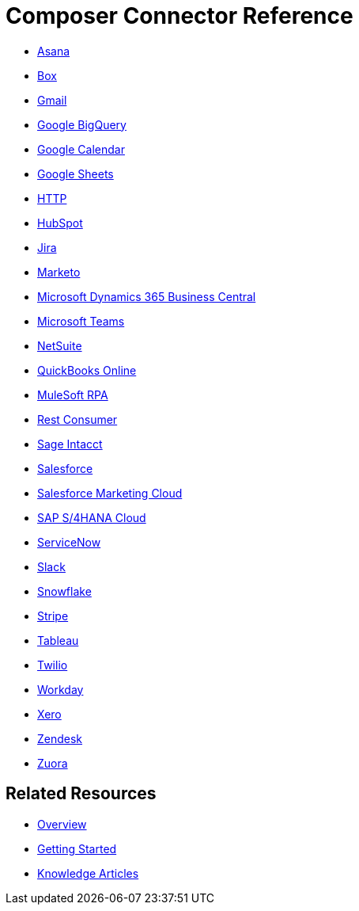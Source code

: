 = Composer Connector Reference

ifeval::["{product}"=="salesforce"]
Each system that connects to MuleSoft Composer for Salesforce (Composer) behaves in different ways depending on how the system stores the information you want to retrieve and manipulate. Review each system reference page to understand which triggers and actions are available.

The connectors listed in this documentation are available for MuleSoft Composer for Salesforce (Composer).
endif::[]

ifeval::["{product}"=="mulesoft"]
Each system that connects to MuleSoft Composer (Composer) behaves in different ways depending on how the system stores the information you want to retrieve and manipulate. Review each system reference page to understand which triggers and actions are available.

The connectors listed in this documentation are available for MuleSoft Composer (Composer).
endif::[]

* xref:ms_composer_asana_reference.adoc[Asana]
* xref:ms_composer_box_reference.adoc[Box]
* xref:ms_composer_gmail_reference.adoc[Gmail]
* xref:ms_composer_google_bigquery_reference.adoc[Google BigQuery]
* xref:ms_composer_google_calendar_reference.adoc[Google Calendar]
* xref:ms_composer_googlesheets_reference.adoc[Google Sheets]
* xref:ms_composer_http_reference.adoc[HTTP]
* xref:ms_composer_hubspot_reference.adoc[HubSpot]
* xref:ms_composer_jira_reference.adoc[Jira]
* xref:ms_composer_marketo_reference.adoc[Marketo]
* xref:ms_composer_ms_dynamics_365_business_central_reference.adoc[Microsoft Dynamics 365 Business Central]
* xref:ms_composer_ms_teams_reference.adoc[Microsoft Teams]
* xref:ms_composer_netsuite_reference.adoc[NetSuite]
* xref:ms_composer_quickbooks_reference.adoc[QuickBooks Online]
* xref:ms_composer_rpa_reference.adoc[MuleSoft RPA]
* xref:ms_composer_rest_consumer_reference.adoc[Rest Consumer]
* xref:ms_composer_sage_intacct_reference.adoc[Sage Intacct]
* xref:ms_composer_salesforce_reference.adoc[Salesforce]
* xref:ms_composer_salesforce_marketing_cloud_reference.adoc[Salesforce Marketing Cloud]
* xref:ms_composer_sap_s4hana_reference.adoc[SAP S/4HANA Cloud]
* xref:ms_composer_servicenow_reference.adoc[ServiceNow]
* xref:ms_composer_slack_reference.adoc[Slack]
* xref:ms_composer_snowflake_reference.adoc[Snowflake]
* xref:ms_composer_stripe_reference.adoc[Stripe]
* xref:ms_composer_tableau_reference.adoc[Tableau]
* xref:ms_composer_twilio_reference.adoc[Twilio]
* xref:ms_composer_workday_reference.adoc[Workday]
* xref:ms_composer_xero_reference.adoc[Xero]
* xref:ms_composer_zendesk_reference.adoc[Zendesk]
* xref:ms_composer_zuora_reference.adoc[Zuora]

== Related Resources

* xref:ms_composer_overview.adoc[Overview]
* xref:ms_composer_prerequisites.adoc[Getting Started]
* https://help.salesforce.com/s/[Knowledge Articles]

